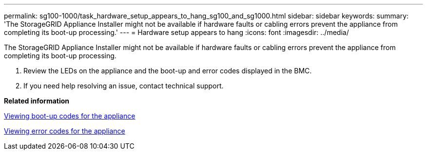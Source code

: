 ---
permalink: sg100-1000/task_hardware_setup_appears_to_hang_sg100_and_sg1000.html
sidebar: sidebar
keywords: 
summary: 'The StorageGRID Appliance Installer might not be available if hardware faults or cabling errors prevent the appliance from completing its boot-up processing.'
---
= Hardware setup appears to hang
:icons: font
:imagesdir: ../media/

[.lead]
The StorageGRID Appliance Installer might not be available if hardware faults or cabling errors prevent the appliance from completing its boot-up processing.

. Review the LEDs on the appliance and the boot-up and error codes displayed in the BMC.
. If you need help resolving an issue, contact technical support.

*Related information*

xref:task_viewing_boot_up_codes_for_the_appliance_sg100_and_sg1000.adoc[Viewing boot-up codes for the appliance]

xref:task_viewing_error_codes_for_the_sg1000_controller_sg100_and_sg1000.adoc[Viewing error codes for the appliance]
